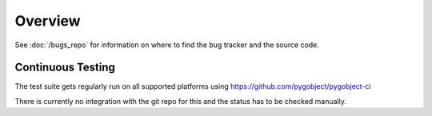 ========
Overview
========


See :doc:`/bugs_repo` for information on where to find the bug tracker and the
source code.

Continuous Testing
------------------

The test suite gets regularly run on all supported platforms using
https://github.com/pygobject/pygobject-ci

There is currently no integration with the git repo for this and the status
has to be checked manually.
